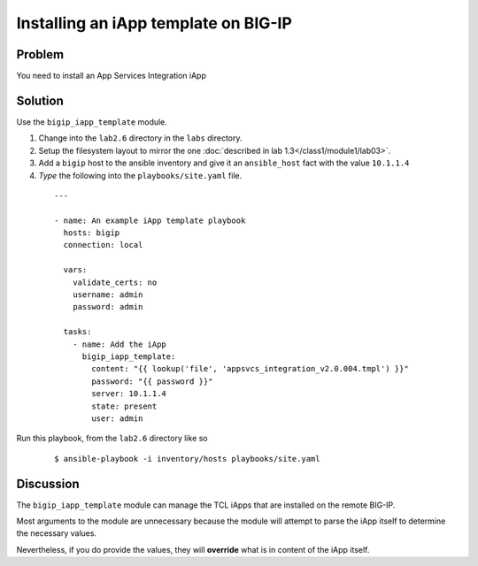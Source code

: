Installing an iApp template on BIG-IP
=====================================

Problem
-------

You need to install an App Services Integration iApp

Solution
--------

Use the ``bigip_iapp_template`` module.

#. Change into the ``lab2.6`` directory in the ``labs`` directory.
#. Setup the filesystem layout to mirror the one :doc:`described in lab 1.3</class1/module1/lab03>`.
#. Add a ``bigip`` host to the ansible inventory and give it an ``ansible_host``
   fact with the value ``10.1.1.4``
#. *Type* the following into the ``playbooks/site.yaml`` file.

 ::

   ---

   - name: An example iApp template playbook
     hosts: bigip
     connection: local

     vars:
       validate_certs: no
       username: admin
       password: admin

     tasks:
       - name: Add the iApp
         bigip_iapp_template:
           content: "{{ lookup('file', 'appsvcs_integration_v2.0.004.tmpl') }}"
           password: "{{ password }}"
           server: 10.1.1.4
           state: present
           user: admin

Run this playbook, from the ``lab2.6`` directory like so

  ::

   $ ansible-playbook -i inventory/hosts playbooks/site.yaml

Discussion
----------

The ``bigip_iapp_template`` module can manage the TCL iApps that are
installed on the remote BIG-IP.

Most arguments to the module are unnecessary because the module will
attempt to parse the iApp itself to determine the necessary values.

Nevertheless, if you do provide the values, they will **override** what
is in content of the iApp itself.